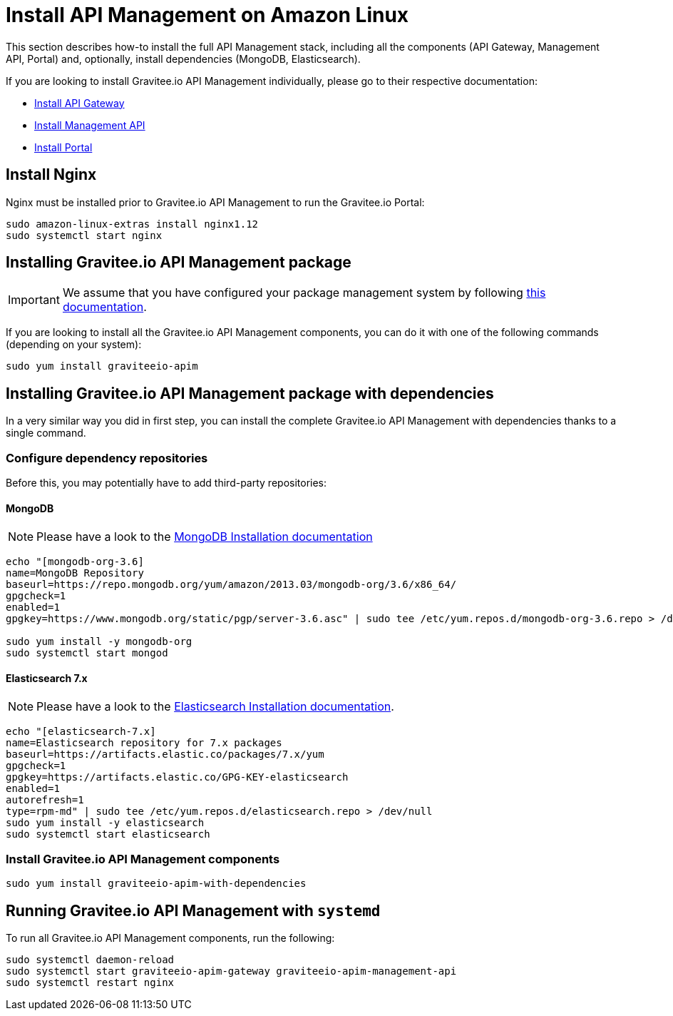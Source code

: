 = Install API Management on Amazon Linux
:page-sidebar: apim_1_x_sidebar
:page-permalink: apim/1.x/apim_installguide_amazon_stack.html
:page-folder: apim/installation-guide/amazon
:page-layout: apim1x
:page-description: Gravitee.io API Management - Installation Guide - Amazon - API Management
:page-keywords: Gravitee.io, API Platform, API Management, API Gateway, oauth2, openid, documentation, manual, guide, reference, api

:gravitee-package-name: graviteeio-apim

This section describes how-to install the full API Management stack, including all the components (API Gateway, Management API, Portal)
and, optionally, install dependencies (MongoDB, Elasticsearch).

If you are looking to install Gravitee.io API Management individually, please go to their respective documentation:

* link:/apim/1.x/apim_installguide_amazon_gateway.html[Install API Gateway]
* link:/apim/1.x/apim_installguide_amazon_management_api.html[Install Management API]
* link:/apim/1.x/apim_installguide_amazon_portal.html[Install Portal]

== Install Nginx

Nginx must be installed prior to Gravitee.io API Management to run the Gravitee.io Portal:

[source,bash,subs="attributes"]
----
sudo amazon-linux-extras install nginx1.12
sudo systemctl start nginx
----

== Installing Gravitee.io API Management package

IMPORTANT: We assume that you have configured your package management system by following link:/apim/1.x/apim_installguide_amazon_introduction.html[this documentation].

If you are looking to install all the Gravitee.io API Management components, you can do it with one of the following commands (depending on your system):

[source,bash,subs="attributes"]
----
sudo yum install {gravitee-package-name}
----

== Installing Gravitee.io API Management package with dependencies

In a very similar way you did in first step, you can install the complete Gravitee.io API Management with dependencies
thanks to a single command.

=== Configure dependency repositories

Before this, you may potentially have to add third-party repositories:

==== MongoDB

NOTE: Please have a look to the link:https://docs.mongodb.com/v3.6/tutorial/install-mongodb-on-amazon/[MongoDB Installation documentation]

[source,bash]
----
echo "[mongodb-org-3.6]
name=MongoDB Repository
baseurl=https://repo.mongodb.org/yum/amazon/2013.03/mongodb-org/3.6/x86_64/
gpgcheck=1
enabled=1
gpgkey=https://www.mongodb.org/static/pgp/server-3.6.asc" | sudo tee /etc/yum.repos.d/mongodb-org-3.6.repo > /dev/null

sudo yum install -y mongodb-org
sudo systemctl start mongod
----

==== Elasticsearch 7.x

NOTE: Please have a look to the link:https://www.elastic.co/guide/en/elasticsearch/reference/7.6/rpm.html#rpm-repo[Elasticsearch Installation documentation].

[source,bash]
----
echo "[elasticsearch-7.x]
name=Elasticsearch repository for 7.x packages
baseurl=https://artifacts.elastic.co/packages/7.x/yum
gpgcheck=1
gpgkey=https://artifacts.elastic.co/GPG-KEY-elasticsearch
enabled=1
autorefresh=1
type=rpm-md" | sudo tee /etc/yum.repos.d/elasticsearch.repo > /dev/null
sudo yum install -y elasticsearch
sudo systemctl start elasticsearch
----

=== Install Gravitee.io API Management components

[source,bash,subs="attributes"]
----
sudo yum install {gravitee-package-name}-with-dependencies
----

== Running Gravitee.io API Management with `systemd`

To run all Gravitee.io API Management components, run the following:

[source,bash,subs="attributes"]
----
sudo systemctl daemon-reload
sudo systemctl start {gravitee-package-name}-gateway {gravitee-package-name}-management-api
sudo systemctl restart nginx
----